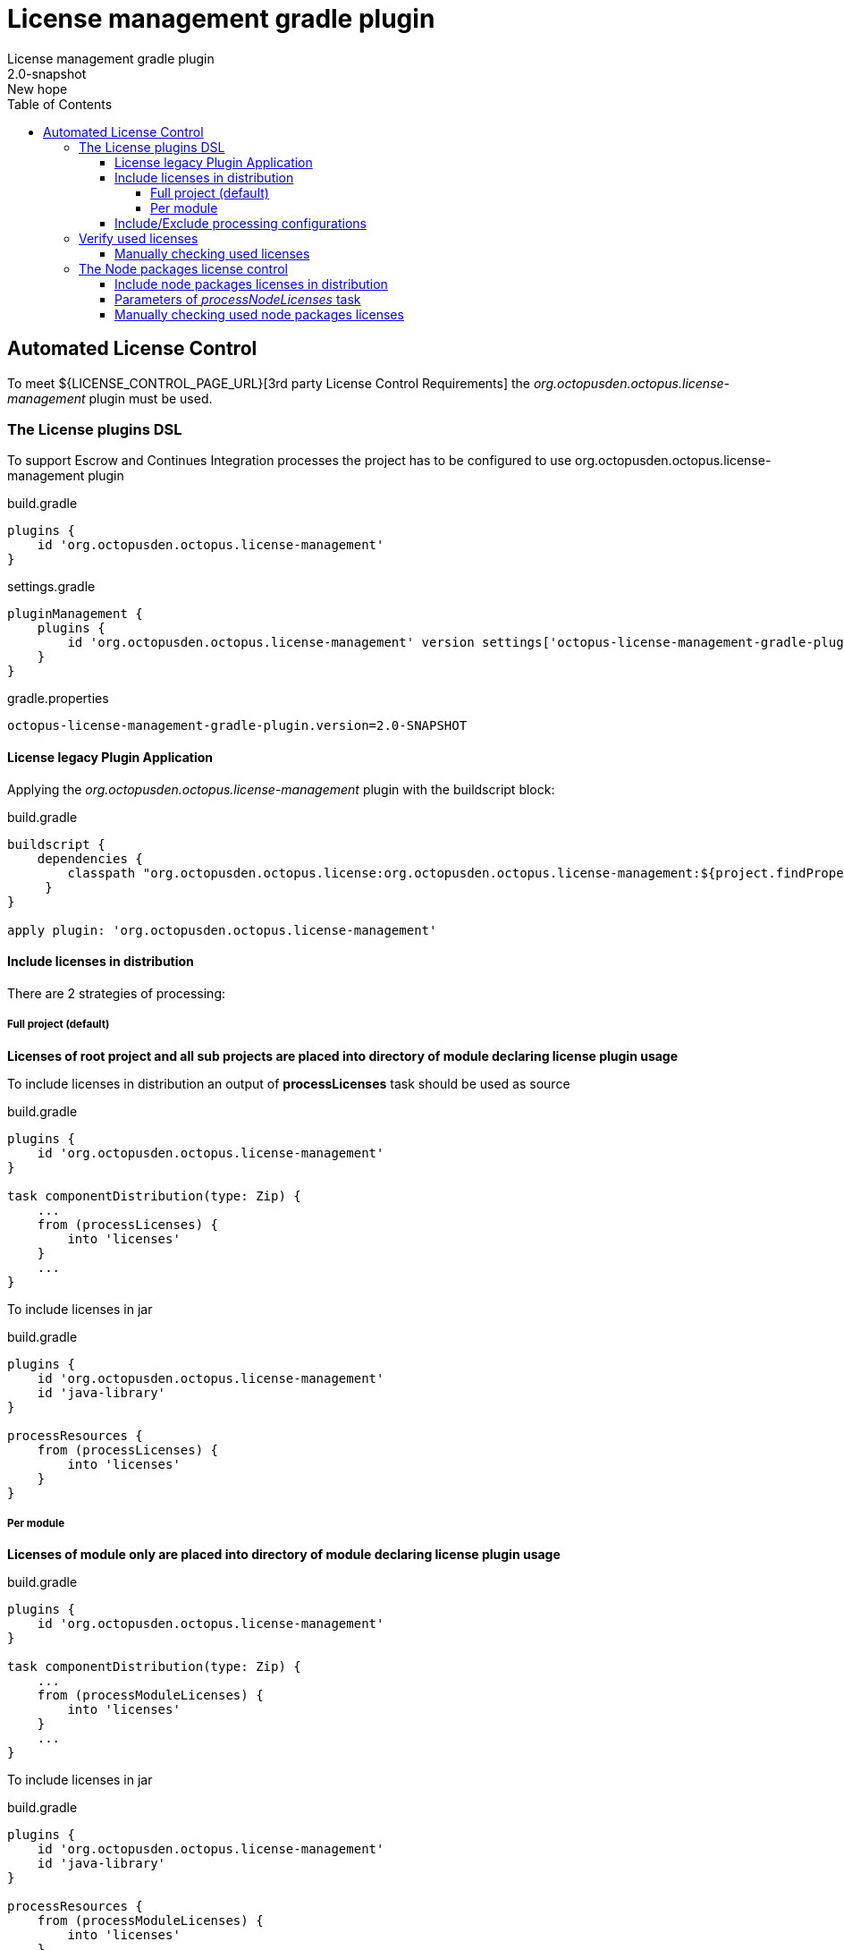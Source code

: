 = License management gradle plugin
License management gradle plugin
v: New hope
:toc:
:toclevels: 4
:version-label: 2.0-SNAPSHOT

== Automated License Control

To meet ${LICENSE_CONTROL_PAGE_URL}[3rd party License Control Requirements] the _org.octopusden.octopus.license-management_ plugin must be used.

=== The License plugins DSL

To support Escrow and Continues Integration processes the project has to be configured to use org.octopusden.octopus.license-management plugin

.build.gradle
[source,groovy]
----
plugins {
    id 'org.octopusden.octopus.license-management'
}
----

.settings.gradle
[source,groovy]
----
pluginManagement {
    plugins {
        id 'org.octopusden.octopus.license-management' version settings['octopus-license-management-gradle-plugin.version']
    }
}
----

gradle.properties
[subs="attributes"]
----
octopus-license-management-gradle-plugin.version={version-label}
----

==== License legacy Plugin Application

Applying the _org.octopusden.octopus.license-management_ plugin with the buildscript block:

.build.gradle
[source,groovy,subs="attributes"]
----
buildscript {
    dependencies {
        classpath "org.octopusden.octopus.license:org.octopusden.octopus.license-management:${project.findProperty('octopus-license-management-gradle-plugin.version') ?: '{version-label}'}"
     }
}

apply plugin: 'org.octopusden.octopus.license-management'
----

==== Include licenses in distribution

There are 2 strategies of processing:

===== Full project (default)

*Licenses of root project and all sub projects are placed into directory of module declaring license plugin usage*

To include licenses in distribution an output of *processLicenses* task should be used as source

.build.gradle
[source,groovy]
----
plugins {
    id 'org.octopusden.octopus.license-management'
}

task componentDistribution(type: Zip) {
    ...
    from (processLicenses) {
        into 'licenses'
    }
    ...
}
----

To include licenses  in jar

.build.gradle
[source,groovy]
----
plugins {
    id 'org.octopusden.octopus.license-management'
    id 'java-library'
}

processResources {
    from (processLicenses) {
        into 'licenses'
    }
}
----

===== Per module

*Licenses of module only are placed into directory of module declaring license plugin usage*

build.gradle
[source,groovy]
----
plugins {
    id 'org.octopusden.octopus.license-management'
}

task componentDistribution(type: Zip) {
    ...
    from (processModuleLicenses) {
        into 'licenses'
    }
    ...
}
----

To include licenses  in jar

.build.gradle
[source,groovy]
----
plugins {
    id 'org.octopusden.octopus.license-management'
    id 'java-library'
}

processResources {
    from (processModuleLicenses) {
        into 'licenses'
    }
}
----

==== Include/Exclude processing configurations

License Management scans configurations filtering by wide '.\*' regex pattern and excludes by 'test.*'. These scopes can be managed using configuration:

.build.gradle
[source,groovy]
----
licenseManagement {
    includeConfigurations("includeConfigurationOne", "includeConfigurationTwo")
    excludeConfigurations("excludeConfigurationOne", "excludeConfigurationTwo")
}
----

or defining patterns directly

.build.gradle
[source,groovy]
----
licenseManagement {
    includePattern = "includeConfiguration.*"
    excludePattern = "excludeConfigutation.*"
}
----

=== Verify used licenses

To verify used licenses specify dependency for *build* task on *processLicenses* task

.build.gradle
[source,groovy]
----
plugins {
    id 'org.octopusden.octopus.license-management'
    id 'java-library'
}
build.dependsOn processLicenses
----

==== Manually checking used licenses

To process licenses (verify or include in distribution) set project parameter *license.skip* to false _(it is already configured on TeamCity C&UT standard templates)_

----
gradle -Plicense.skip=false processLicenses
----

=== The Node packages license control

The Node packages license is a part of org.octopusden.octopus.license-management plugin.

Required gradle version 7.5.1 or above

==== Include node packages licenses in distribution

To include licenses in distribution an output of *processNodeLicenses* task should be used as source.
Task *processNpmLicenses* is deprecated, but still work for backward compatability.

.build.gradle
[source,groovy]
----
plugins {
    id 'org.octopusden.octopus.license-management'
}

task componentDistribution(type: Zip) {
    ...
    from (processNodeLicenses) {
        into 'licenses'
    }
    ...
}
----

To include both gradle dependencies and js licenses in jar

.build.gradle
[source,groovy]
----
plugins {
    id 'org.octopusden.octopus.license-management'
    id 'java-library'
}

processResources {
    dependsOn('processLicenses', 'processNodeLicenses')
    from(layout.buildDirectory.dir('licenses')) {
        into 'licenses'
    }
}
----

==== Parameters of _processNodeLicenses_ task

See https://www.npmjs.com/package/license-checker#options. Example

.build.gradle
[source,groovy]
----
plugins {
    id 'org.octopusden.octopus.license-management'
}

processNodeLicenses {
    start = file("$projectDir/node-app")
}
----

==== Manually checking used node packages licenses

To process licenses (verify or include in distribution) set project parameter *license.skip* and *node.skip* to false.

----
gradle -Plicense.skip=false -Pnode.skip=false processNodeLicenses
----